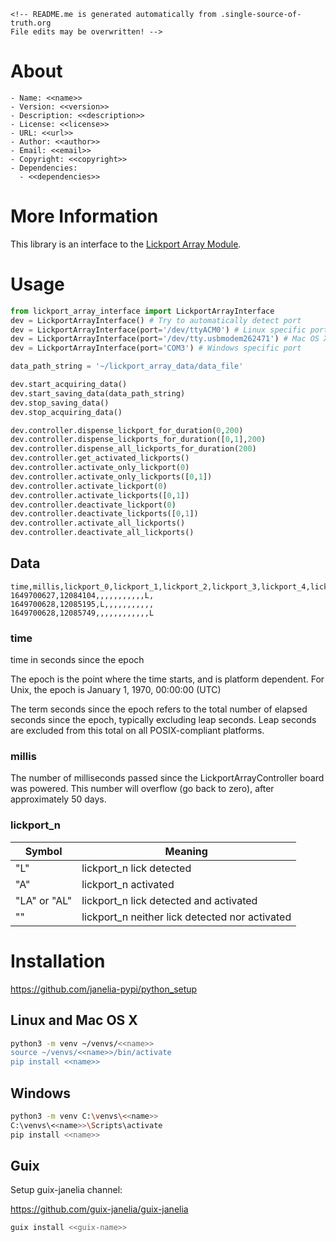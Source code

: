 #+EXPORT_FILE_NAME: README.md
#+OPTIONS: toc:nil |:t ^:nil tags:nil

#+NAME: name
#+BEGIN_SRC text :exports none :noweb yes
lickport_array_interface
#+END_SRC

#+NAME: repository-name
#+BEGIN_SRC text :exports none :noweb yes
lickport_array_interface_python
#+END_SRC

#+NAME: guix-name
#+BEGIN_SRC text :exports none :noweb yes
python-lickport-array-interface
#+END_SRC

#+NAME: version
#+BEGIN_SRC text :exports none :noweb yes
1.0.11
#+END_SRC

#+NAME: description
#+BEGIN_SRC text :exports none :noweb yes
Python interface to the Janelia Dudman lab mouse lickport array.
#+END_SRC

#+NAME: license
#+BEGIN_SRC text :exports none :noweb yes
BSD 3-Clause License
#+END_SRC

#+NAME: url
#+BEGIN_SRC text :exports none :noweb yes
https://github.com/janelia-pypi/<<repository-name>>
#+END_SRC

#+NAME: author
#+BEGIN_SRC text :exports none :noweb yes
Peter Polidoro
#+END_SRC

#+NAME: email
#+BEGIN_SRC text :exports none :noweb yes
peter@polidoro.io
#+END_SRC

#+NAME: copyright
#+BEGIN_SRC text :exports none :noweb yes
2022 Howard Hughes Medical Institute
#+END_SRC

#+NAME: dependencies
#+BEGIN_SRC text :exports none :noweb yes
modular_client
#+END_SRC

#+BEGIN_EXAMPLE
<!-- README.me is generated automatically from .single-source-of-truth.org
File edits may be overwritten! -->
#+END_EXAMPLE
* About

#+BEGIN_SRC text :noweb yes
- Name: <<name>>
- Version: <<version>>
- Description: <<description>>
- License: <<license>>
- URL: <<url>>
- Author: <<author>>
- Email: <<email>>
- Copyright: <<copyright>>
- Dependencies:
  - <<dependencies>>
#+END_SRC

* More Information

This library is an interface to the [[https://github.com/janelia-kicad/lickport_array_module][Lickport Array Module]].

* Usage

#+BEGIN_SRC python
from lickport_array_interface import LickportArrayInterface
dev = LickportArrayInterface() # Try to automatically detect port
dev = LickportArrayInterface(port='/dev/ttyACM0') # Linux specific port
dev = LickportArrayInterface(port='/dev/tty.usbmodem262471') # Mac OS X specific port
dev = LickportArrayInterface(port='COM3') # Windows specific port

data_path_string = '~/lickport_array_data/data_file'

dev.start_acquiring_data()
dev.start_saving_data(data_path_string)
dev.stop_saving_data()
dev.stop_acquiring_data()

dev.controller.dispense_lickport_for_duration(0,200)
dev.controller.dispense_lickports_for_duration([0,1],200)
dev.controller.dispense_all_lickports_for_duration(200)
dev.controller.get_activated_lickports()
dev.controller.activate_only_lickport(0)
dev.controller.activate_only_lickports([0,1])
dev.controller.activate_lickport(0)
dev.controller.activate_lickports([0,1])
dev.controller.deactivate_lickport(0)
dev.controller.deactivate_lickports([0,1])
dev.controller.activate_all_lickports()
dev.controller.deactivate_all_lickports()
#+END_SRC

** Data

#+BEGIN_EXAMPLE
time,millis,lickport_0,lickport_1,lickport_2,lickport_3,lickport_4,lickport_5,lickport_6,lickport_7,lickport_8,lickport_9,lickport_10,lickport_11
1649700627,12084104,,,,,,,,,,,L,
1649700628,12085195,L,,,,,,,,,,,
1649700628,12085749,,,,,,,,,,,,L
#+END_EXAMPLE

*** time

time in seconds since the epoch

The epoch is the point where the time starts, and is platform dependent. For
Unix, the epoch is January 1, 1970, 00:00:00 (UTC)

The term seconds since the epoch refers to the total number of elapsed seconds
since the epoch, typically excluding leap seconds. Leap seconds are excluded
from this total on all POSIX-compliant platforms.

*** millis

The number of milliseconds passed since the LickportArrayController board was
powered. This number will overflow (go back to zero), after approximately 50
days.

*** lickport_n

| Symbol       | Meaning                                        |
|--------------+------------------------------------------------|
| "L"          | lickport_n lick detected                       |
| "A"          | lickport_n activated                           |
| "LA" or "AL" | lickport_n lick detected and activated         |
| ""           | lickport_n neither lick detected nor activated |

* Installation

[[https://github.com/janelia-pypi/python_setup]]

** Linux and Mac OS X

#+BEGIN_SRC sh :noweb yes
python3 -m venv ~/venvs/<<name>>
source ~/venvs/<<name>>/bin/activate
pip install <<name>>
#+END_SRC

** Windows

#+BEGIN_SRC sh :noweb yes
python3 -m venv C:\venvs\<<name>>
C:\venvs\<<name>>\Scripts\activate
pip install <<name>>
#+END_SRC

** Guix

Setup guix-janelia channel:

https://github.com/guix-janelia/guix-janelia

#+BEGIN_SRC sh :noweb yes
guix install <<guix-name>>
#+END_SRC

* Development :noexport:

** Guix

#+BEGIN_SRC sh :noweb yes
git clone <<url>>
cd <<repository_name>>
make shell
make edits
make all
exit
#+END_SRC

* Tangled Files                                                    :noexport:

#+BEGIN_SRC text :tangle MANIFEST.in :exports none :noweb yes
# MANIFEST.in is generated automatically from .single-source-of-truth.org
# File edits may be overwritten!
include README.md
include LICENSE
#+END_SRC

#+BEGIN_SRC text :tangle pyproject.toml :exports none :noweb yes
# pyproject.toml is generated automatically from .single-source-of-truth.org
# File edits may be overwritten!
[build-system]
requires = [
    "setuptools>=42",
    "wheel"
]
#+END_SRC

#+BEGIN_SRC text :tangle setup.cfg :exports none :noweb yes
# setup.cfg is generated automatically from .single-source-of-truth.org
# File edits may be overwritten!
[metadata]
name = <<name>>
version = <<version>>
author = <<author>>
author_email = <<email>>
url = <<url>>
description = <<description>>
long_description = file: README.md
long_description_content_type = text/markdown
license = <<license>>
classifiers =
    Programming Language :: Python :: 3

[options]
packages = find:
install_requires =
    <<dependencies>>

[options.entry_points]
console_scripts =
    lai = <<name>>.<<name>>:main

[options.packages.find]
exclude =
    examples*
    tools*
    docs*
    <<name>>.tests*

[bdist_wheel]
# This flag says that the code is written to work on both Python 2 and Python
# 3. If at all possible, it is good practice to do this. If you cannot, you
# will need to generate wheels for each Python version that you support.
universal=1
#+END_SRC

#+BEGIN_SRC text :tangle setup.py :exports none :noweb yes
# setup.py is generated automatically from .single-source-of-truth.org
# File edits may be overwritten!
from setuptools import setup


if __name__ == '__main__':
    setup()
#+END_SRC

#+BEGIN_SRC python :tangle lickport_array_interface/__about__.py :exports none :noweb yes
# __about__.py is generated automatically from .single-source-of-truth.org
# File edits may be overwritten!
__version__ = '<<version>>'
__description__ = '<<description>>'
__license__ = '<<license>>'
__url__ = '<<url>>'
__author__ = '<<author>>'
__email__ = '<<email>>'
__copyright__ = '<<copyright>>'
#+END_SRC
